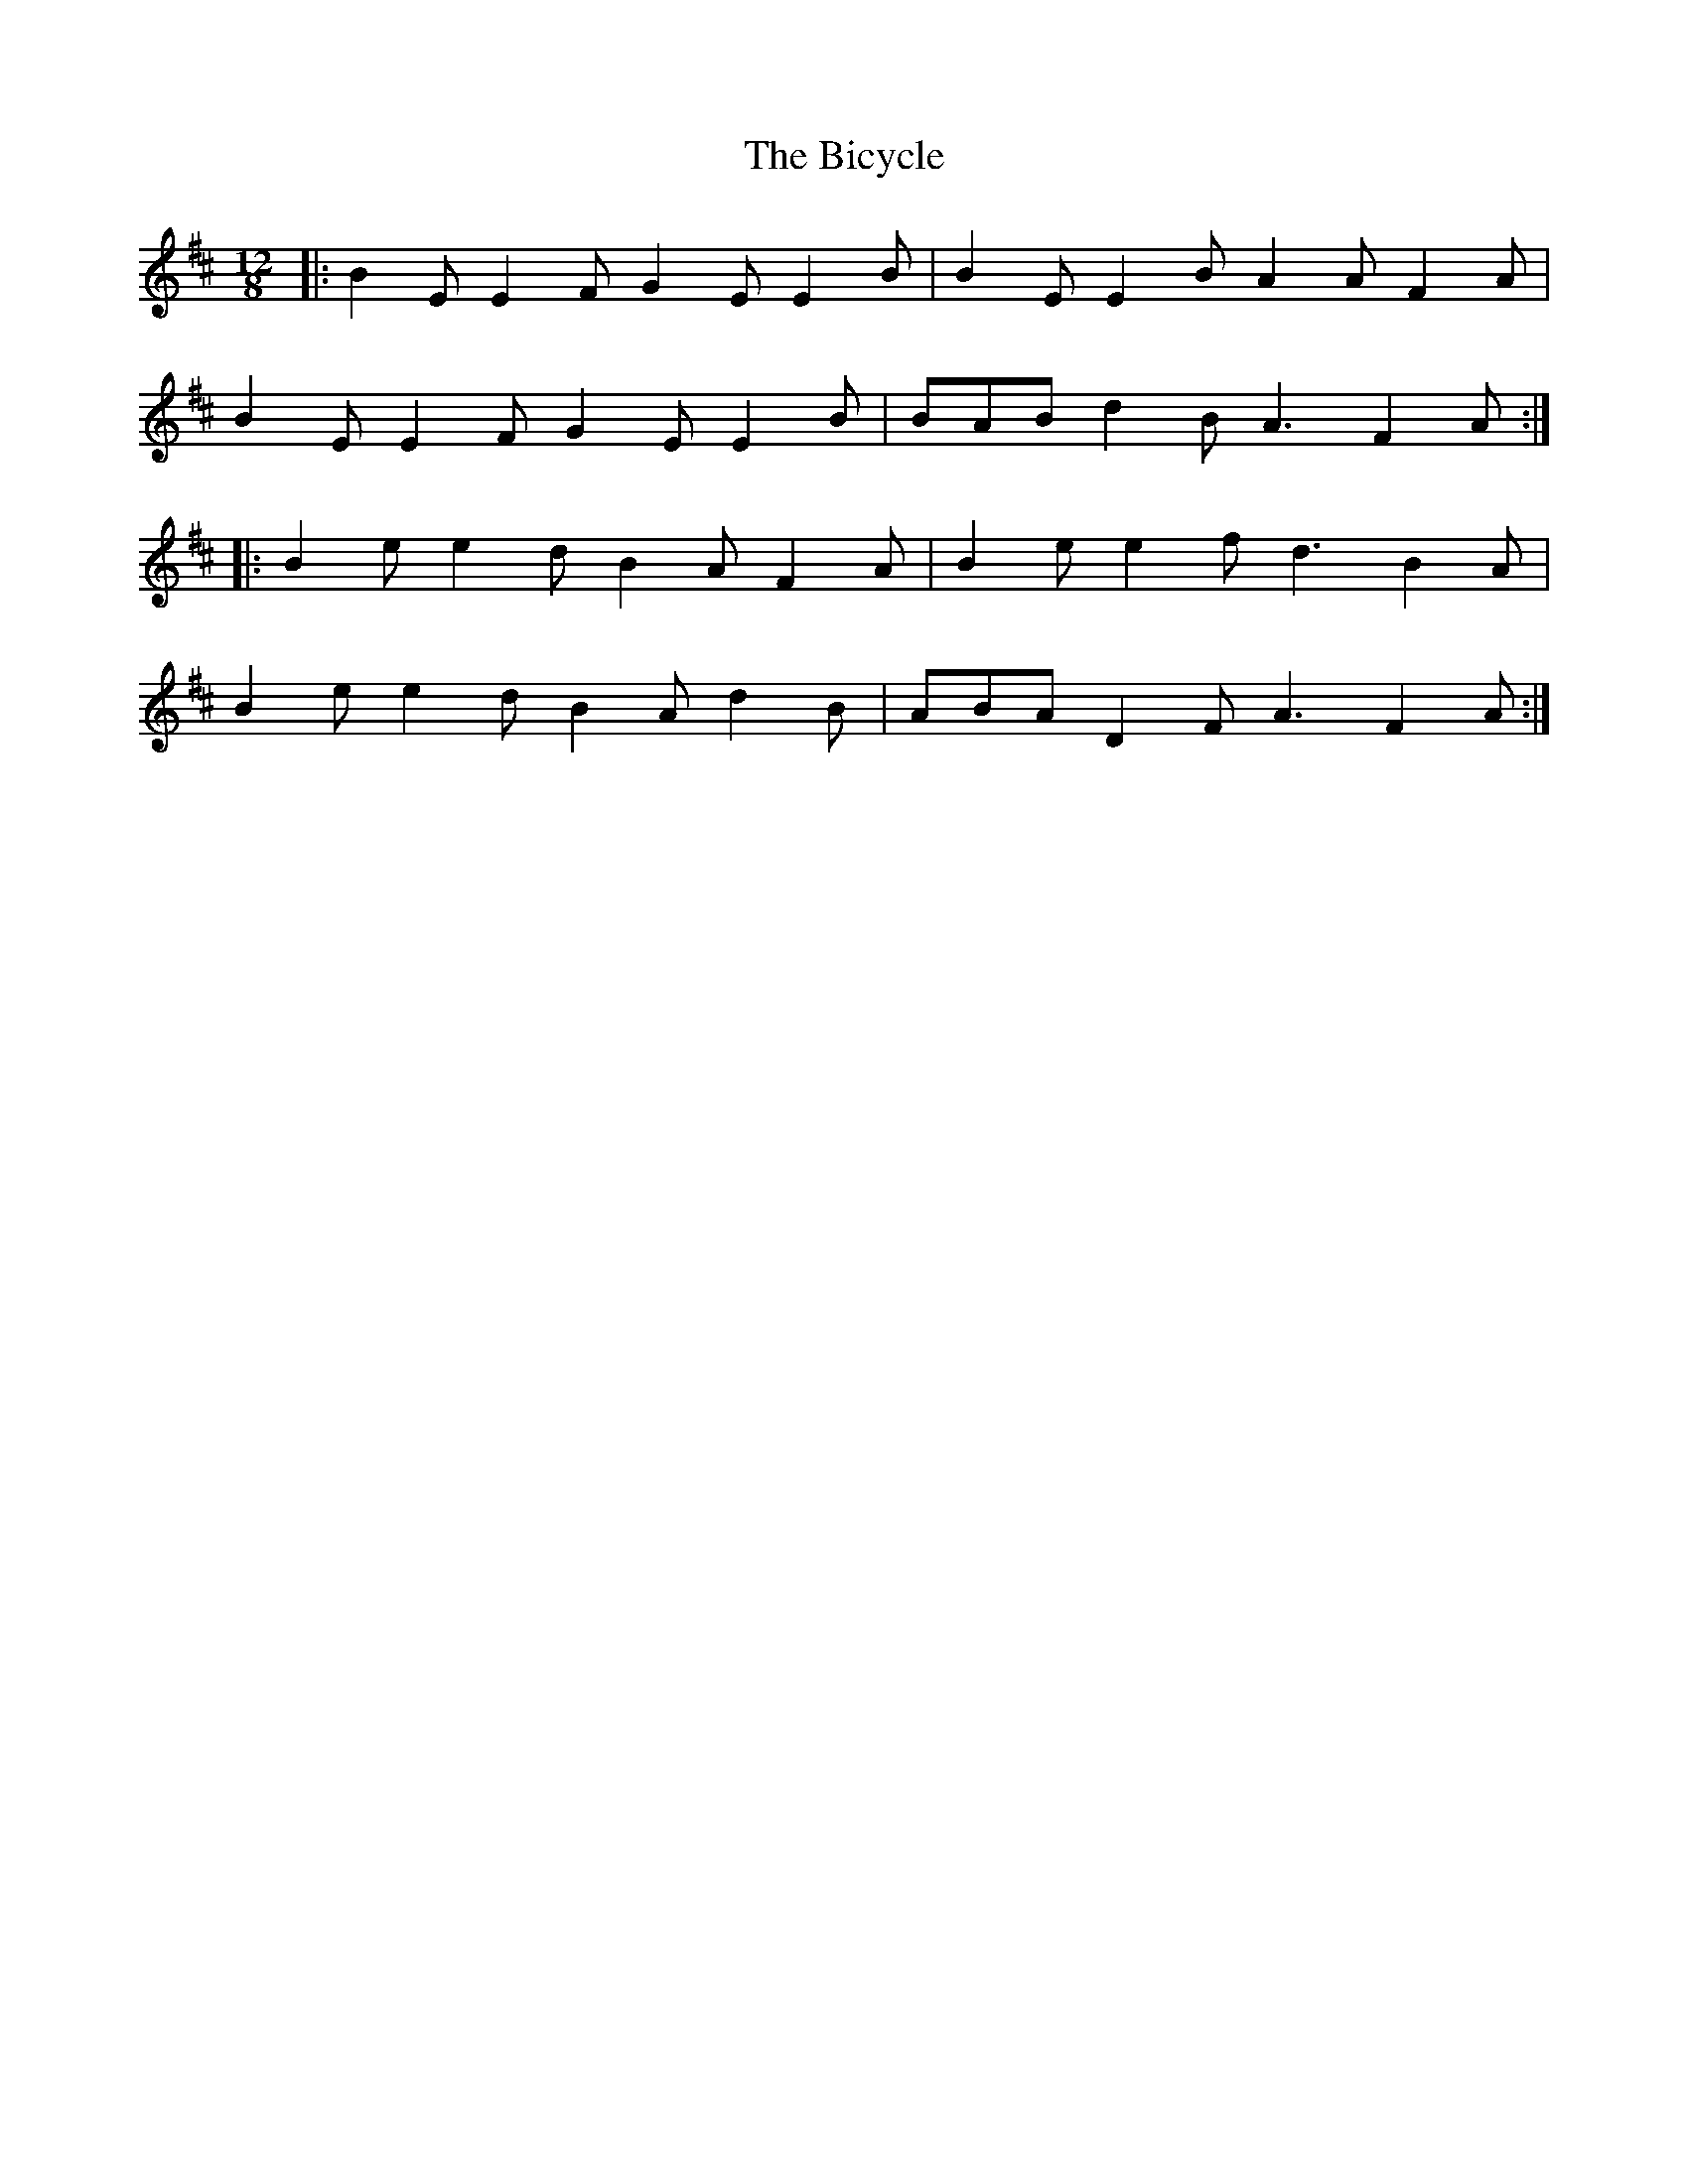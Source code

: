 X: 3488
T: Bicycle, The
R: slide
M: 12/8
K: Edorian
|:B2E E2F G2E E2B|B2E E2B A2A F2A|
B2E E2F G2E E2B|BAB d2B A3 F2A:|
|:B2e e2d B2A F2A|B2e e2f d3 B2A|
B2e e2d B2A d2B|ABA D2F A3 F2A:|

